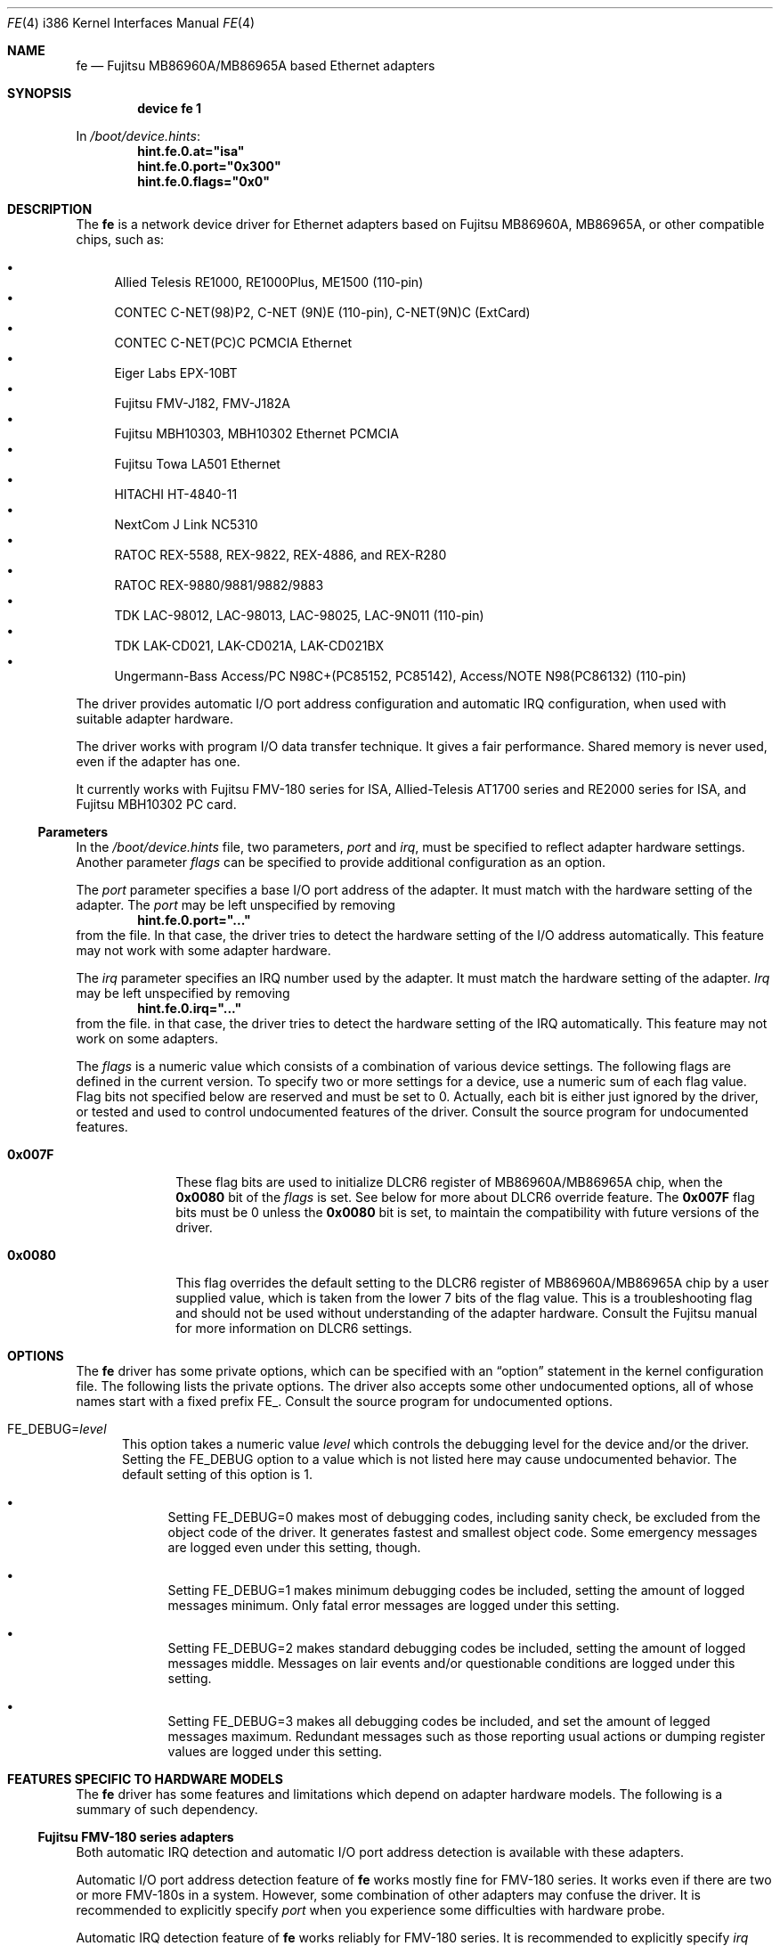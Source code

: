 .\" All Rights Reserved, Copyright (C) Fujitsu Limited 1995
.\"
.\" This document may be used, modified, copied, distributed, and sold, in
.\" both source and printed form provided that the above copyright, these
.\" terms and the following disclaimer are retained.  The name of the author
.\" and/or the contributor may not be used to endorse or promote products
.\" derived from this software without specific prior written permission.
.\"
.\" THIS DOCUMENT IS PROVIDED BY THE AUTHOR AND THE CONTRIBUTOR ``AS IS'' AND
.\" ANY EXPRESS OR IMPLIED WARRANTIES, INCLUDING, BUT NOT LIMITED TO, THE
.\" IMPLIED WARRANTIES OF MERCHANTABILITY AND FITNESS FOR A PARTICULAR PURPOSE
.\" ARE DISCLAIMED.  IN NO EVENT SHALL THE AUTHOR OR THE CONTRIBUTOR BE LIABLE
.\" FOR ANY DIRECT, INDIRECT, INCIDENTAL, SPECIAL, EXEMPLARY, OR CONSEQUENTIAL
.\" DAMAGES (INCLUDING, BUT NOT LIMITED TO, PROCUREMENT OF SUBSTITUTE GOODS
.\" OR SERVICES; LOSS OF USE, DATA, OR PROFITS; OR BUSINESS INTERRUPTION)
.\" HOWEVER CAUSED AND ON ANY THEORY OF LIABILITY, WHETHER IN CONTRACT, STRICT
.\" LIABILITY, OR TORT (INCLUDING NEGLIGENCE OR OTHERWISE) ARISING IN ANY WAY
.\" OUT OF THE USE OF THIS DOCUMENT, EVEN IF ADVISED OF THE POSSIBILITY OF
.\" SUCH DAMAGE.
.\"
.\" Contributed by M. Sekiguchi <seki@sysrap.cs.fujitsu.co.jp>.
.\" for fe driver.
.\"
.\" $FreeBSD$
.Dd March 3, 1996
.Dt FE 4 i386
.Os
.Sh NAME
.Nm fe
.Nd Fujitsu MB86960A/MB86965A based Ethernet adapters
.Sh SYNOPSIS
.Cd "device fe 1"
.Pp
In
.Pa /boot/device.hints :
.Cd hint.fe.0.at="isa"
.Cd hint.fe.0.port="0x300"
.Cd hint.fe.0.flags="0x0"
.Sh DESCRIPTION
The
.Nm
is a network device driver
for Ethernet adapters based on Fujitsu MB86960A, MB86965A,
or other compatible chips, such as:
.Pp
.Bl -bullet -compact
.It
Allied Telesis RE1000, RE1000Plus, ME1500 (110-pin)
.It
CONTEC C-NET(98)P2, C-NET (9N)E (110-pin), C-NET(9N)C (ExtCard)
.It
CONTEC C-NET(PC)C PCMCIA Ethernet
.It
Eiger Labs EPX-10BT
.It
Fujitsu FMV-J182, FMV-J182A
.It
Fujitsu MBH10303, MBH10302 Ethernet PCMCIA
.It
Fujitsu Towa LA501 Ethernet
.It
HITACHI HT-4840-11
.It
NextCom J Link NC5310
.It
RATOC REX-5588, REX-9822, REX-4886, and REX-R280
.It
RATOC REX-9880/9881/9882/9883
.It
TDK LAC-98012, LAC-98013, LAC-98025, LAC-9N011 (110-pin)
.It
TDK LAK-CD021, LAK-CD021A, LAK-CD021BX
.It
Ungermann-Bass Access/PC N98C+(PC85152, PC85142), Access/NOTE
N98(PC86132) (110-pin)
.El
.Pp
The driver provides automatic I/O port address configuration and
automatic IRQ configuration,
when used with suitable adapter hardware.
.Pp
The driver works with program I/O data transfer technique.
It gives a fair performance.
Shared memory is never used, even if the adapter has one.
.Pp
It currently works with Fujitsu FMV-180 series for ISA,
Allied-Telesis AT1700 series and RE2000 series for ISA,
and Fujitsu MBH10302 PC card.
.Ss Parameters
In the
.Pa /boot/device.hints
file, two parameters,
.Ar port
and
.Ar irq ,
must be specified to reflect adapter hardware settings.
Another parameter
.Ar flags
can be specified to provide additional configuration as an option.
.Pp
The
.Ar port
parameter specifies a base I/O port address of the adapter.
It must match with the hardware setting of the adapter.
The
.Ar port
may be left unspecified by removing
.Dl hint.fe.0.port="..."
from the file.
In that case, the driver tries to detect the hardware setting
of the I/O address automatically.
This feature may not work with some adapter hardware.
.Pp
The
.Ar irq
parameter specifies an IRQ number used by the adapter.
It must match the hardware setting of the adapter.
.Ar Irq
may be left unspecified by removing
.Dl hint.fe.0.irq="..."
from the file.
in that case, the driver tries to detect
the hardware setting of the IRQ automatically.
This feature may not work on some adapters.
.Pp
The
.Ar flags
is a numeric value which consists of a combination of various device settings.
The following flags are defined in the current version.
To specify two or more settings for a device,
use a numeric sum of each flag value.
Flag bits not specified below are reserved and must be set to 0.
Actually, each bit is either just ignored by the driver,
or tested and used to control undocumented features of the driver.
Consult the source program for undocumented features.
.Bl -tag -width 8n
.It Li 0x007F
These flag bits are used
to initialize DLCR6 register of MB86960A/MB86965A chip,
when the
.Li 0x0080
bit of the
.Ar flags
is set.
See below for more about DLCR6 override feature.
The
.Li 0x007F
flag bits must be 0 unless the
.Li 0x0080
bit is set,
to maintain the compatibility with future versions of the driver.
.It Li 0x0080
This flag overrides the default setting to the DLCR6 register
of MB86960A/MB86965A chip by a user supplied value,
which is taken from the lower 7 bits of the flag value.
This is a troubleshooting flag and should not be used
without understanding of the adapter hardware.
Consult the Fujitsu manual for more information
on DLCR6 settings.
.El
.Sh OPTIONS
The
.Nm
driver has some private options,
which can be specified with an
.Dq option
statement in the kernel configuration file.
The following lists the private options.
The driver also accepts some other undocumented options,
all of whose names start with a fixed prefix
.Dv "FE_" .
Consult the source program for undocumented options.
.Bl -tag -width "FE_"
.It Dv "FE_DEBUG=" Ns Ar level
This option takes a numeric value
.Ar level
which controls the debugging level for the device and/or the driver.
Setting the
.Dv "FE_DEBUG"
option to a value which is not listed here
may cause undocumented behavior.
The default setting of this option is 1.
.Bl -bullet
.It
Setting
.Dv "FE_DEBUG=0"
makes most of debugging codes,
including sanity check,
be excluded from the object code of the driver.
It generates fastest and smallest object code.
Some emergency messages are logged even under this setting, though.
.It
Setting
.Dv "FE_DEBUG=1"
makes minimum debugging codes be included,
setting the amount of logged messages minimum.
Only fatal error messages are logged under this setting.
.It
Setting
.Dv "FE_DEBUG=2"
makes standard debugging codes be included,
setting the amount of logged messages middle.
Messages on lair events and/or questionable conditions
are logged under this setting.
.It
Setting
.Dv "FE_DEBUG=3"
makes all debugging codes be included,
and set the amount of legged messages maximum.
Redundant messages such as those reporting usual actions
or dumping register values
are logged under this setting.
.El
.El
.Sh FEATURES SPECIFIC TO HARDWARE MODELS
The
.Nm
driver has some features and limitations
which depend on adapter hardware models.
The following is a summary of such dependency.
.Ss Fujitsu FMV-180 series adapters
Both automatic IRQ detection and automatic I/O port address detection
is available with these adapters.
.Pp
Automatic I/O port address detection feature of
.Nm
works mostly fine for FMV-180 series.
It works even if there are two or more FMV-180s in a system.
However, some combination of other adapters may confuse the driver.
It is recommended to explicitly specify
.Ar port
when you experience some difficulties with hardware probe.
.Pp
Automatic IRQ detection feature of
.Nm
works reliably for FMV-180 series.
It is recommended to explicitly specify
.Ar irq
always for FMV-180.
The hardware setting of IRQ is read
from the configuration EEPROM on the adapter,
even when the kernel config file specifies an IRQ value.
The driver will generate a warning message,
if the IRQ setting specified in
.Pa /boot/device.hints
does not match one stored in EEPROM.
Then, it will use the value specified in the file.
(This behavior has been changed from the previous releases.)
.Ss Allied-Telesis AT1700 series and RE2000 series adapters
Automatic I/O port address detection
is available with Allied-Telesis AT1700 series and RE2000 series,
while it is less reliable than FMV-180 series.
Using the feature with Allied-Telesis adapters
is not recommended.
.Pp
Automatic IRQ detection is also available with some limitation.
The
.Nm
driver
tries to get IRQ setting from the configuration EEPROM on the board,
if
.Ar irq
is not specified in
.Pa /boot/device.hints .
Unfortunately,
AT1700 series and RE2000 series seems to have two types of models;
One type allows IRQ selection from 3/4/5/9,
while the other from 10/11/12/15.
Identification of the models are not well known.
Hence, automatic IRQ detection with Allied-Telesis adapters
may not be reliable.
Specify an exact IRQ number if any troubles are encountered.
.Pp
Differences between AT1700 series and RE2000 series
or minor models in those series are not recognized.
.Ss Fujitsu MBH10302 PC card
The
.Nm
driver supports Fujitsu MBH10302 and compatible PC cards.
It requires the PC card (PCMCIA) support package.
.Sh SEE ALSO
.Xr netstat 1 ,
.Xr ed 4 ,
.Xr netintro 4 ,
.Xr ng_ether 4 ,
.Xr ifconfig 8 ,
.Xr pccardd 8
.Sh BUGS
Following are major known bugs:
.Pp
Statistics on the number of collisions maintained by the
.Nm
driver is not accurate;
the
.Fl i
option of
.Xr netstat 1
shows slightly less value than true number of collisions.
.Pp
More mbuf clusters are used than expected.
The packet receive routine has an intended violation
against the mbuf cluster allocation policy.
The unnecessarily allocated clusters are freed within short lifetime,
and it will not affect long term kernel memory usage.
.Pp
Although XNS and IPX supports are included in the driver,
they are never be tested and must have a lot of bugs.
.Sh AUTHORS, COPYRIGHT AND DISCLAIMER
The
.Nm
driver was originally written and contributed by
.An M. Sekiguchi Aq seki@sysrap.cs.fujitsu.co.jp ,
following the
.Nm ed
driver written by
.An David Greenman .
PC card support in
.Nm
is written by
.An Hidetoshi Kimura Aq h-kimura@tokyo.se.fujitsu.co.jp .
This manual page was written by
.An M. Sekiguchi .
.Pp
.Em "All Rights Reserved, Copyright (C) Fujitsu Limited 1995"
.Pp
This document and the associated software may be used, modified,
copied, distributed, and sold, in both source and binary form provided
that the above copyright, these terms and the following disclaimer are
retained.
The name of the author and/or the contributor may not be
used to endorse or promote products derived from this document and the
associated software without specific prior written permission.
.Pp
THIS DOCUMENT AND THE ASSOCIATED SOFTWARE IS PROVIDED BY THE AUTHOR
AND THE CONTRIBUTOR
.Dq AS IS
AND ANY EXPRESS OR IMPLIED WARRANTIES, INCLUDING, BUT NOT LIMITED TO,
THE IMPLIED WARRANTIES OF MERCHANTABILITY AND FITNESS FOR A PARTICULAR
PURPOSE ARE DISCLAIMED.
IN NO EVENT SHALL THE AUTHOR OR THE
CONTRIBUTOR BE LIABLE FOR ANY DIRECT, INDIRECT, INCIDENTAL, SPECIAL,
EXEMPLARY, OR CONSEQUENTIAL DAMAGES (INCLUDING, BUT NOT LIMITED TO,
PROCUREMENT OF SUBSTITUTE GOODS OR SERVICES; LOSS OF USE, DATA, OR
PROFITS; OR BUSINESS INTERRUPTION) HOWEVER CAUSED AND ON ANY THEORY OF
LIABILITY, WHETHER IN CONTRACT, STRICT LIABILITY, OR TORT (INCLUDING
NEGLIGENCE OR OTHERWISE) ARISING IN ANY WAY OUT OF THE USE OF THIS
DOCUMENT AND THE ASSOCIATED SOFTWARE, EVEN IF ADVISED OF THE
POSSIBILITY OF SUCH DAMAGE.
.Sh HISTORY
The
.Nm
driver appeared in
.Fx 2.0.5 .

